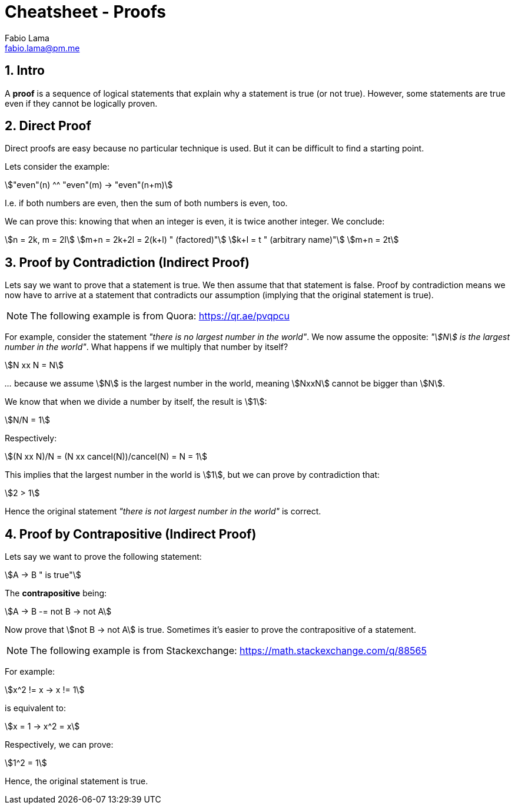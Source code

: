 = Cheatsheet - Proofs
Fabio Lama <fabio.lama@pm.me>
:description: Module: CM1025 Fundamentals to Computer Science, started 25. October 2022
:doctype: article
:sectnums: 4
:stem:

== Intro

A **proof** is a sequence of logical statements that explain why a statement is
true (or not true). However, some statements are true even if they cannot be
logically proven.

== Direct Proof

Direct proofs are easy because no particular technique is used. But it can be
difficult to find a starting point.

Lets consider the example:

[stem]
++++
"even"(n) ^^ "even"(m) -> "even"(n+m)
++++

I.e. if both numbers are even, then the sum of both numbers is even, too.

We can prove this: knowing that when an integer is even, it is twice another
integer. We conclude:

[stem]
++++
n = 2k, m = 2l\
m+n = 2k+2l = 2(k+l) " (factored)"\
k+l = t " (arbitrary name)"\
m+n = 2t
++++

== Proof by Contradiction (Indirect Proof)

Lets say we want to prove that a statement is true. We then assume that that
statement is false. Proof by contradiction means we now have to arrive at a
statement that contradicts our assumption (implying that the original statement is
true).

NOTE: The following example is from Quora: https://qr.ae/pvqpcu

For example, consider the statement _"there is no largest number in the world"_.
We now assume the opposite: _"stem:[N] is the largest number in the world"_.
What happens if we multiply that number by itself?

[stem]
++++
N xx N = N
++++

_..._ because we assume stem:[N] is the largest number in the world, meaning
stem:[NxxN] cannot be bigger than stem:[N].

We know that when we divide a number by itself, the result is stem:[1]:

[stem]
++++
N/N = 1
++++

Respectively:

[stem]
++++
(N xx N)/N = (N xx cancel(N))/cancel(N) = N = 1
++++

This implies that the largest number in the world is stem:[1], but we can prove
by contradiction that:

[stem]
++++
2 > 1
++++

Hence the original statement _"there is not largest number in the world"_ is correct.

== Proof by Contrapositive (Indirect Proof)

Lets say we want to prove the following statement:

[stem]
++++
A -> B " is true"
++++

The **contrapositive** being:

[stem]
++++
A -> B -= not B -> not A
++++

Now prove that stem:[not B -> not A] is true. Sometimes it's easier to prove the
contrapositive of a statement.

NOTE: The following example is from Stackexchange: https://math.stackexchange.com/q/88565

For example:

[stem]
++++
x^2 != x -> x != 1
++++

is equivalent to:

[stem]
++++
x = 1 -> x^2 = x
++++

Respectively, we can prove:

[stem]
++++
1^2 = 1
++++

Hence, the original statement is true.
